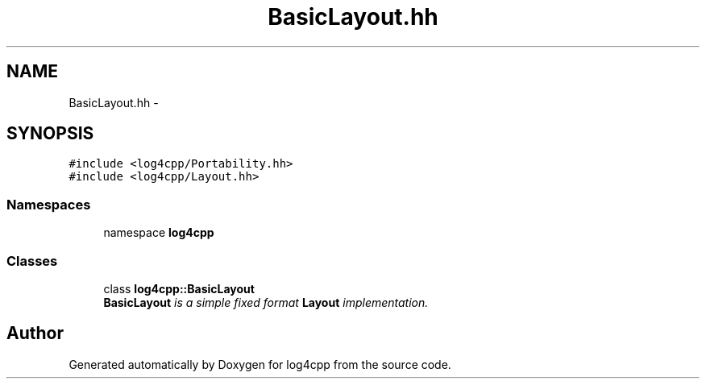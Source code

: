 .TH "BasicLayout.hh" 3 "3 Oct 2012" "Version 1.0" "log4cpp" \" -*- nroff -*-
.ad l
.nh
.SH NAME
BasicLayout.hh \- 
.SH SYNOPSIS
.br
.PP
\fC#include <log4cpp/Portability.hh>\fP
.br
\fC#include <log4cpp/Layout.hh>\fP
.br

.SS "Namespaces"

.in +1c
.ti -1c
.RI "namespace \fBlog4cpp\fP"
.br
.in -1c
.SS "Classes"

.in +1c
.ti -1c
.RI "class \fBlog4cpp::BasicLayout\fP"
.br
.RI "\fI\fBBasicLayout\fP is a simple fixed format \fBLayout\fP implementation. \fP"
.in -1c
.SH "Author"
.PP 
Generated automatically by Doxygen for log4cpp from the source code.
